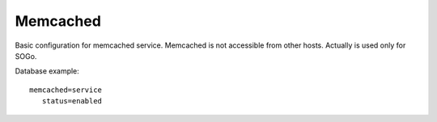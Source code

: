 =========
Memcached
=========

Basic configuration for memcached service. Memcached is not accessible from other hosts.
Actually is used only for SOGo.

Database example: ::

 memcached=service
    status=enabled
